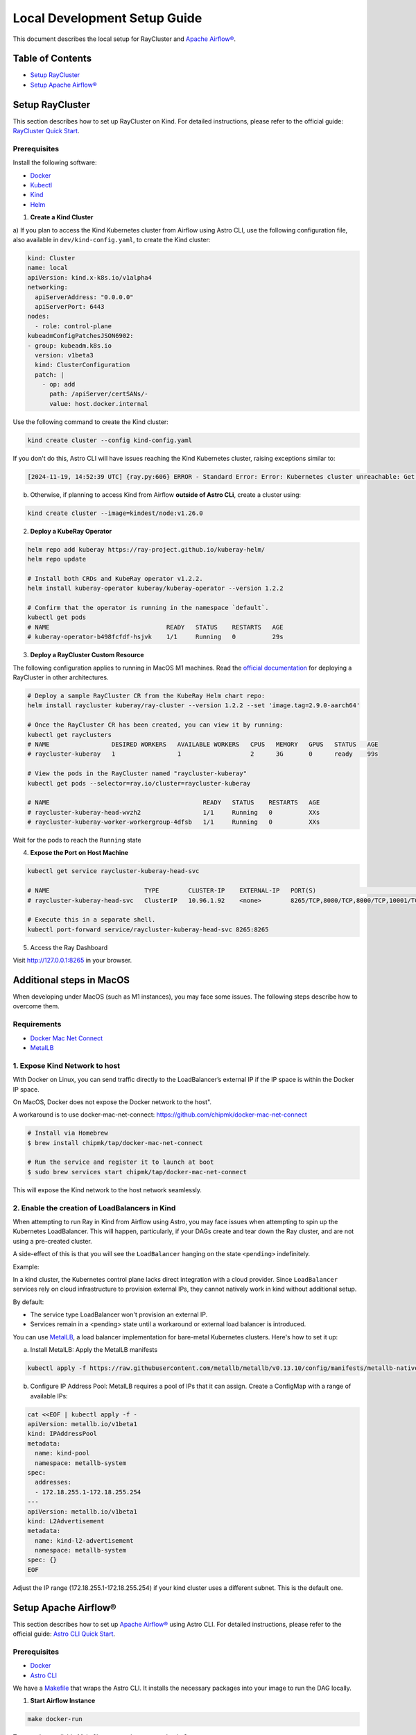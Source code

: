 Local Development Setup Guide
#############################

This document describes the local setup for RayCluster and `Apache Airflow® <https://airflow.apache.org/>`_.

Table of Contents
=================

- `Setup RayCluster`_
- `Setup Apache Airflow®`_


Setup RayCluster
================

This section describes how to set up RayCluster on Kind. For detailed instructions, please refer to the official guide: `RayCluster Quick Start <https://docs.ray.io/en/latest/cluster/kubernetes/getting-started/raycluster-quick-start.html#raycluster-quickstart>`_.

Prerequisites
-------------

Install the following software:

- `Docker <https://docs.docker.com/desktop/>`_
- `Kubectl <https://kubernetes.io/docs/tasks/tools/>`_
- `Kind <https://kind.sigs.k8s.io/docs/user/quick-start/>`_
- `Helm <https://helm.sh/>`_

1. **Create a Kind Cluster**

a) If you plan to access the Kind Kubernetes cluster from Airflow using Astro CLI, use the following configuration file,
also available in ``dev/kind-config.yaml``, to create the Kind cluster:

.. code-block::

    kind: Cluster
    name: local
    apiVersion: kind.x-k8s.io/v1alpha4
    networking:
      apiServerAddress: "0.0.0.0"
      apiServerPort: 6443
    nodes:
      - role: control-plane
    kubeadmConfigPatchesJSON6902:
    - group: kubeadm.k8s.io
      version: v1beta3
      kind: ClusterConfiguration
      patch: |
        - op: add
          path: /apiServer/certSANs/-
          value: host.docker.internal

Use the following command to create the Kind cluster:

.. code-block:: bash

    kind create cluster --config kind-config.yaml

If you don't do this, Astro CLI will have issues reaching the Kind Kubernetes cluster, raising exceptions similar to:

.. code-block::

    [2024-11-19, 14:52:39 UTC] {ray.py:606} ERROR - Standard Error: Error: Kubernetes cluster unreachable: Get "https://host.docker.internal:57034/version": tls: failed to verify certificate: x509: certificate is valid for kind-control-plane, kubernetes, kubernetes.default, kubernetes.default.svc, kubernetes.default.svc.cluster.local, localhost, not host.docker.internal


b) Otherwise, if planning to access Kind from Airflow **outside of Astro CLi**, create a cluster using:

.. code-block:: bash

    kind create cluster --image=kindest/node:v1.26.0


2. **Deploy a KubeRay Operator**

.. code-block:: bash

    helm repo add kuberay https://ray-project.github.io/kuberay-helm/
    helm repo update

    # Install both CRDs and KubeRay operator v1.2.2.
    helm install kuberay-operator kuberay/kuberay-operator --version 1.2.2

    # Confirm that the operator is running in the namespace `default`.
    kubectl get pods
    # NAME                                READY   STATUS    RESTARTS   AGE
    # kuberay-operator-b498fcfdf-hsjvk    1/1     Running   0          29s


3. **Deploy a RayCluster Custom Resource**

The following configuration applies to running in MacOS M1 machines. Read the
`official documentation <https://docs.ray.io/en/latest/cluster/kubernetes/getting-started/raycluster-quick-start.html#raycluster-quickstart>`_
for deploying a RayCluster in other architectures.


.. code-block:: bash

    # Deploy a sample RayCluster CR from the KubeRay Helm chart repo:
    helm install raycluster kuberay/ray-cluster --version 1.2.2 --set 'image.tag=2.9.0-aarch64'

    # Once the RayCluster CR has been created, you can view it by running:
    kubectl get rayclusters
    # NAME                 DESIRED WORKERS   AVAILABLE WORKERS   CPUS   MEMORY   GPUS   STATUS   AGE
    # raycluster-kuberay   1                 1                   2      3G       0      ready    99s

    # View the pods in the RayCluster named "raycluster-kuberay"
    kubectl get pods --selector=ray.io/cluster=raycluster-kuberay

    # NAME                                          READY   STATUS    RESTARTS   AGE
    # raycluster-kuberay-head-wvzh2                 1/1     Running   0          XXs
    # raycluster-kuberay-worker-workergroup-4dfsb   1/1     Running   0          XXs

Wait for the pods to reach the ``Running`` state

4. **Expose the Port on Host Machine**

.. code-block:: bash

    kubectl get service raycluster-kuberay-head-svc

    # NAME                          TYPE        CLUSTER-IP    EXTERNAL-IP   PORT(S)                                         AGE
    # raycluster-kuberay-head-svc   ClusterIP   10.96.1.92    <none>        8265/TCP,8080/TCP,8000/TCP,10001/TCP,6379/TCP   25m

    # Execute this in a separate shell.
    kubectl port-forward service/raycluster-kuberay-head-svc 8265:8265

5. Access the Ray Dashboard

Visit http://127.0.0.1:8265 in your browser.


Additional steps in MacOS
=========================

When developing under MacOS (such as M1 instances), you may face some issues. The following steps describe how to overcome them.

Requirements
------------

- `Docker Mac Net Connect <https://github.com/chipmk/docker-mac-net-connect>`_
- `MetalLB <https://github.com/metallb/metallb>`_

1. Expose Kind Network to host
------------------------------

With Docker on Linux, you can send traffic directly to the LoadBalancer’s external IP if the IP space is within the Docker IP space.

On MacOS, Docker does not expose the Docker network to the host".

A workaround is to use docker-mac-net-connect:
https://github.com/chipmk/docker-mac-net-connect

.. code-block:: bash

    # Install via Homebrew
    $ brew install chipmk/tap/docker-mac-net-connect

    # Run the service and register it to launch at boot
    $ sudo brew services start chipmk/tap/docker-mac-net-connect

This will expose the Kind network to the host network seamlessly.


2. Enable the creation of LoadBalancers in Kind
-----------------------------------------------

When attempting to run Ray in Kind from Airflow using Astro, you may face issues when attempting to spin up the Kubernetes LoadBalancer.
This will happen, particularly, if your DAGs create and tear down the Ray cluster, and are not using a pre-created cluster.

A side-effect of this is that you will see the ``LoadBalancer`` hanging on the state ``<pending>`` indefinitely.

Example:

.. code-block::
    $ kubectl get svc

    NAME                     TYPE            CLUSTER-IP     EXTERNAL-IP   PORT(S)                                                                    AGE
    kubernetes               ClusterIP      10.96.0.1        <none>        443/TCP                                                                   5d21h
    my-raycluster-head-svc   LoadBalancer   10.96.124.7      <pending> 10001:31531/TCP,8265:30347/TCP,6379:31291/TCP,8080:30358/TCP,8000:32362/TCP   2m13s

In a kind cluster, the Kubernetes control plane lacks direct integration with a cloud provider.
Since ``LoadBalancer`` services rely on cloud infrastructure to provision external IPs, they cannot natively work in kind without additional setup.

By default:

- The service type LoadBalancer won't provision an external IP.
- Services remain in a <pending> state until a workaround or external load balancer is introduced.

You can use `MetalLB <https://github.com/metallb/metallb>`_, a load balancer implementation for bare-metal Kubernetes clusters. Here's how to set it up:

a) Install MetalLB: Apply the MetalLB manifests

.. code-block:: bash

    kubectl apply -f https://raw.githubusercontent.com/metallb/metallb/v0.13.10/config/manifests/metallb-native.yaml

b) Configure IP Address Pool: MetalLB requires a pool of IPs that it can assign. Create a ConfigMap with a range of available IPs:

.. code-block:: bash

    cat <<EOF | kubectl apply -f -
    apiVersion: metallb.io/v1beta1
    kind: IPAddressPool
    metadata:
      name: kind-pool
      namespace: metallb-system
    spec:
      addresses:
      - 172.18.255.1-172.18.255.254
    ---
    apiVersion: metallb.io/v1beta1
    kind: L2Advertisement
    metadata:
      name: kind-l2-advertisement
      namespace: metallb-system
    spec: {}
    EOF

Adjust the IP range (172.18.255.1-172.18.255.254) if your kind cluster uses a different subnet. This is the default one.


Setup Apache Airflow®
=====================

This section describes how to set up `Apache Airflow® <https://airflow.apache.org/>`_ using Astro CLI. For detailed instructions, please refer to the official guide: `Astro CLI Quick Start <https://www.astronomer.io/docs/astro/cli/get-started-cli>`_.

Prerequisites
-------------

- `Docker <https://docs.docker.com/desktop/>`_
- `Astro CLI <https://www.astronomer.io/docs/astro/cli/install-cli>`_

We have a `Makefile <https://github.com/astronomer/astro-provider-ray/blob/main/Makefile>`_ that wraps the Astro CLI. It installs the necessary packages into your image to run the DAG locally.


1. **Start Airflow Instance**

.. code-block:: bash

    make docker-run

To see other available Makefile targets, please run ``make help``.

In our demo setup, we are making sure that Astro CLI shares the same network as Kind, by using the following
``docker-compose.override.yml`` file:

.. code-block::

    version: '3.8'

    services:
      webserver:
        networks:
          - kind

      scheduler:
        networks:
          - kind

      triggerer:
        networks:
          - kind

    networks:
      kind:
        external: true

This is particularly relevant to make it easier for the Airflow containers to be able to access the Ray cluster resources
created in the Kind cluster.

2. **Make the Kubernetes config file available to Airflow**

As an example, if using Kind, you should do something similar to:

.. code-block:: bash

    cp ~/.kube/config dev/dags

This will make the Kubernetes config file available in ``/usr/local/airflow/dags/config``, when using Astro CLI.

The file ``dev/dags/config`` will look like something similar to:

.. code-block::

    apiVersion: v1
    clusters:
    - cluster:
        certificate-authority-data: some-value
        server: https://host.docker.internal:6443
      name: kind-local
    contexts:
    - context:
        cluster: kind-local
        user: kind-local
      name: kind-local
    current-context: kind-local
    kind: Config
    preferences: {}
    users:
    - name: kind-local
      user:
        client-certificate-data: some-value
        client-key-data: some-key

Make sure the value of the ``server`` property allows your Airflow installation to access the K8s cluster.

When using Astro CLI, this will be likely:

.. code-block::

    server: https://host.docker.internal:6443


3. **Create Airflow Connection**

- Visit http://localhost:8080/ in your browser.

- Log in with username: admin and password: admin.

- Click on Admin -> Connections -> Add a new record. Select Connection type ``Ray``

The most basic setup will look something like below:

- Ray dashboard url: Kind Ray cluster dashboard url (example: http://host.docker.internal:8265/)
- Kube config path: Provide the path to your Kubernetes config file and ensure it is accessible from the Airflow containers (example: ``/usr/local/airflow/dags/config``)
- Disable SSL: Tick the disable SSL boolean if needed

.. image::  ../_static/basic_local_kubernetes_conn.png
